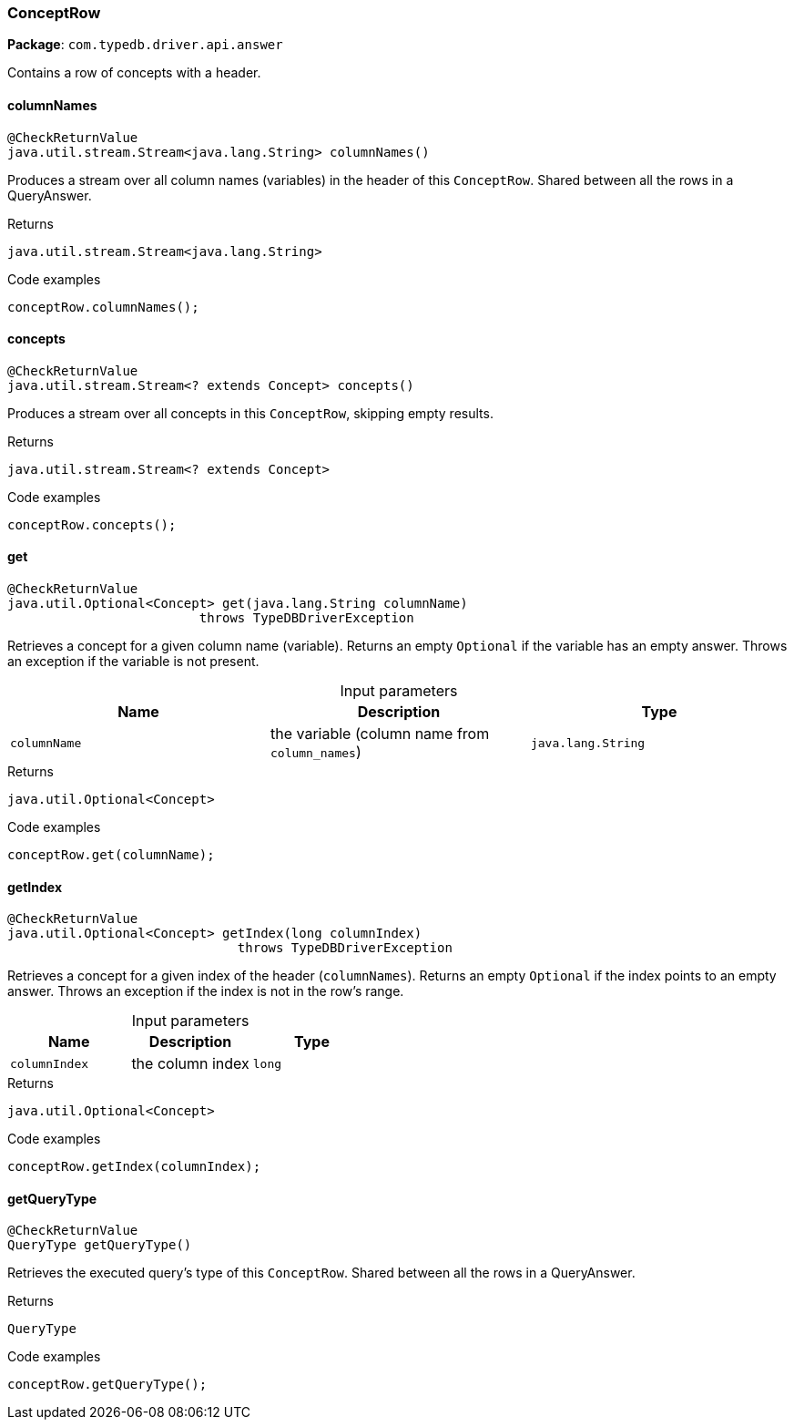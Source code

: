 [#_ConceptRow]
=== ConceptRow

*Package*: `com.typedb.driver.api.answer`

Contains a row of concepts with a header.

// tag::methods[]
[#_ConceptRow_columnNames_]
==== columnNames

[source,java]
----
@CheckReturnValue
java.util.stream.Stream<java.lang.String> columnNames()
----

Produces a stream over all column names (variables) in the header of this ``ConceptRow``. Shared between all the rows in a QueryAnswer. 


[caption=""]
.Returns
`java.util.stream.Stream<java.lang.String>`

[caption=""]
.Code examples
[source,java]
----
conceptRow.columnNames();
----

[#_ConceptRow_concepts_]
==== concepts

[source,java]
----
@CheckReturnValue
java.util.stream.Stream<? extends Concept> concepts()
----

Produces a stream over all concepts in this `ConceptRow`, skipping empty results. 


[caption=""]
.Returns
`java.util.stream.Stream<? extends Concept>`

[caption=""]
.Code examples
[source,java]
----
conceptRow.concepts();
----

[#_ConceptRow_get_java_lang_String]
==== get

[source,java]
----
@CheckReturnValue
java.util.Optional<Concept> get​(java.lang.String columnName)
                         throws TypeDBDriverException
----

Retrieves a concept for a given column name (variable). Returns an empty ``Optional`` if the variable has an empty answer. Throws an exception if the variable is not present. 


[caption=""]
.Input parameters
[cols=",,"]
[options="header"]
|===
|Name |Description |Type
a| `columnName` a| the variable (column name from ``column_names``) a| `java.lang.String`
|===

[caption=""]
.Returns
`java.util.Optional<Concept>`

[caption=""]
.Code examples
[source,java]
----
conceptRow.get(columnName);
----

[#_ConceptRow_getIndex_long]
==== getIndex

[source,java]
----
@CheckReturnValue
java.util.Optional<Concept> getIndex​(long columnIndex)
                              throws TypeDBDriverException
----

Retrieves a concept for a given index of the header (``columnNames``). Returns an empty ``Optional`` if the index points to an empty answer. Throws an exception if the index is not in the row's range. 


[caption=""]
.Input parameters
[cols=",,"]
[options="header"]
|===
|Name |Description |Type
a| `columnIndex` a| the column index a| `long`
|===

[caption=""]
.Returns
`java.util.Optional<Concept>`

[caption=""]
.Code examples
[source,java]
----
conceptRow.getIndex(columnIndex);
----

[#_ConceptRow_getQueryType_]
==== getQueryType

[source,java]
----
@CheckReturnValue
QueryType getQueryType()
----

Retrieves the executed query's type of this ``ConceptRow``. Shared between all the rows in a QueryAnswer. 


[caption=""]
.Returns
`QueryType`

[caption=""]
.Code examples
[source,java]
----
conceptRow.getQueryType();
----

// end::methods[]

